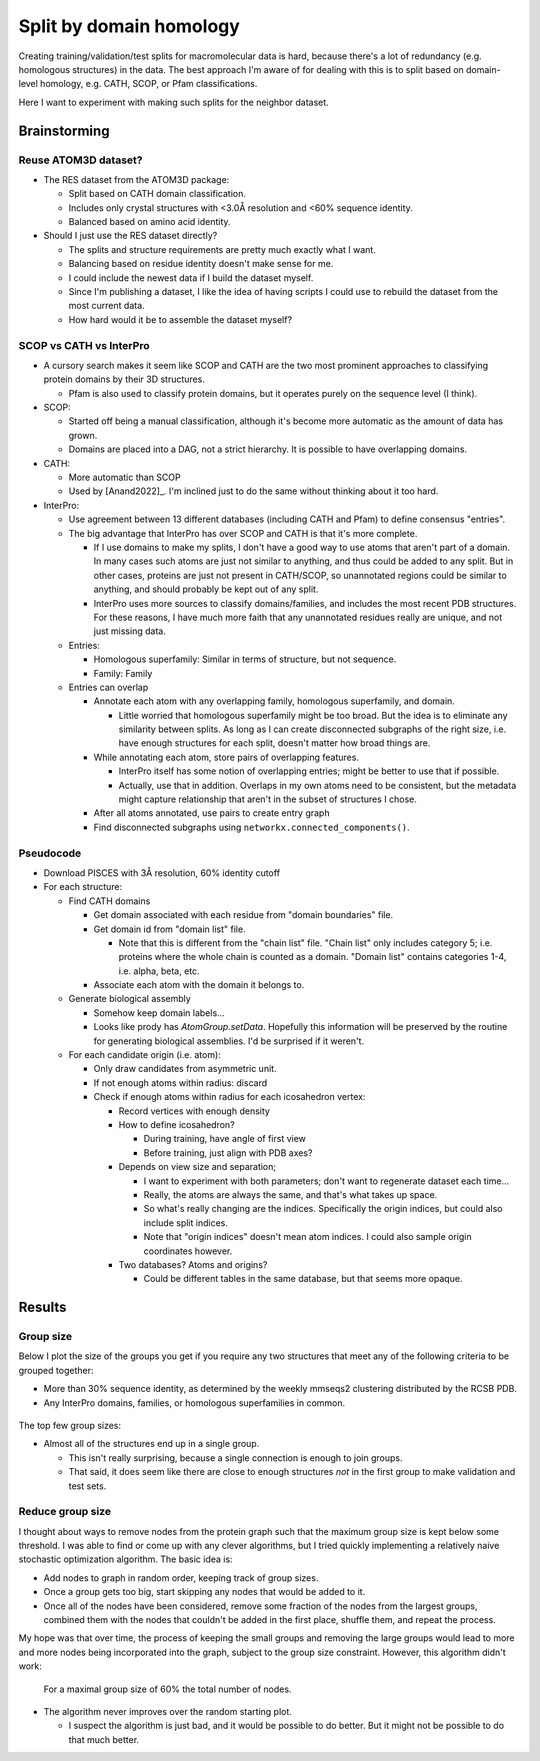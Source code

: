 ************************
Split by domain homology
************************

Creating training/validation/test splits for macromolecular data is hard, 
because there's a lot of redundancy (e.g. homologous structures) in the data.  
The best approach I'm aware of for dealing with this is to split based on 
domain-level homology, e.g.  CATH, SCOP, or Pfam classifications.

Here I want to experiment with making such splits for the neighbor dataset.  

Brainstorming
=============

Reuse ATOM3D dataset?
---------------------
- The RES dataset from the ATOM3D package:
  
  - Split based on CATH domain classification.
  - Includes only crystal structures with <3.0Å resolution and <60% sequence 
    identity.
  - Balanced based on amino acid identity.

- Should I just use the RES dataset directly?

  - The splits and structure requirements are pretty much exactly what I want.

  - Balancing based on residue identity doesn't make sense for me.

  - I could include the newest data if I build the dataset myself.

  - Since I'm publishing a dataset, I like the idea of having scripts I could 
    use to rebuild the dataset from the most current data.

  - How hard would it be to assemble the dataset myself?

SCOP vs CATH vs InterPro
------------------------
- A cursory search makes it seem like SCOP and CATH are the two most prominent 
  approaches to classifying protein domains by their 3D structures.

  - Pfam is also used to classify protein domains, but it operates purely on 
    the sequence level (I think).

- SCOP:

  - Started off being a manual classification, although it's become more 
    automatic as the amount of data has grown.

  - Domains are placed into a DAG, not a strict hierarchy.  It is possible to 
    have overlapping domains.

- CATH:

  - More automatic than SCOP

  - Used by [Anand2022]_.  I'm inclined just to do the same without thinking 
    about it too hard.

- InterPro:

  - Use agreement between 13 different databases (including CATH and Pfam) to 
    define consensus "entries".

  - The big advantage that InterPro has over SCOP and CATH is that it's more 
    complete.

    - If I use domains to make my splits, I don't have a good way to use atoms 
      that aren't part of a domain.  In many cases such atoms are just not 
      similar to anything, and thus could be added to any split.  But in other 
      cases, proteins are just not present in CATH/SCOP, so unannotated regions 
      could be similar to anything, and should probably be kept out of any 
      split.

    - InterPro uses more sources to classify domains/families, and includes the 
      most recent PDB structures.  For these reasons, I have much more faith 
      that any unannotated residues really are unique, and not just missing 
      data.

  - Entries:

    - Homologous superfamily: Similar in terms of structure, but not sequence.

    - Family: Family

  - Entries can overlap

    - Annotate each atom with any overlapping family, homologous superfamily, 
      and domain.

      - Little worried that homologous superfamily might be too broad.  But the 
        idea is to eliminate any similarity between splits.  As long as I can 
        create disconnected subgraphs of the right size, i.e. have enough 
        structures for each split, doesn't matter how broad things are.

    - While annotating each atom, store pairs of overlapping features.

      - InterPro itself has some notion of overlapping entries; might be better 
        to use that if possible.

      - Actually, use that in addition.  Overlaps in my own atoms need to be 
        consistent, but the metadata might capture relationship that aren't in 
        the subset of structures I chose.

    - After all atoms annotated, use pairs to create entry graph

    - Find disconnected subgraphs using ``networkx.connected_components()``.

Pseudocode
----------
- Download PISCES with 3Å resolution, 60% identity cutoff

- For each structure:

  - Find CATH domains

    - Get domain associated with each residue from "domain boundaries" file.

    - Get domain id from "domain list" file.

      - Note that this is different from the "chain list" file.  "Chain list" 
        only includes category 5; i.e. proteins where the whole chain is 
        counted as a domain.  "Domain list" contains categories 1-4, i.e.  
        alpha, beta, etc.

    - Associate each atom with the domain it belongs to.

  - Generate biological assembly

    - Somehow keep domain labels...
    - Looks like prody has `AtomGroup.setData`.  Hopefully this information 
      will be preserved by the routine for generating biological assemblies.  
      I'd be surprised if it weren't.

  - For each candidate origin (i.e. atom):

    - Only draw candidates from asymmetric unit.

    - If not enough atoms within radius: discard

    - Check if enough atoms within radius for each icosahedron vertex:

      - Record vertices with enough density

      - How to define icosahedron?

        - During training, have angle of first view

        - Before training, just align with PDB axes?

      - Depends on view size and separation; 

        - I want to experiment with both parameters; don't want to regenerate 
          dataset each time...

        - Really, the atoms are always the same, and that's what takes up 
          space.

        - So what's really changing are the indices.  Specifically the origin 
          indices, but could also include split indices.

        - Note that "origin indices" doesn't mean atom indices.  I could also 
          sample origin coordinates however.

      - Two databases?  Atoms and origins?

        - Could be different tables in the same database, but that seems more 
          opaque.


Results
=======

Group size
----------
Below I plot the size of the groups you get if you require any two structures 
that meet any of the following criteria to be grouped together:

- More than 30% sequence identity, as determined by the weekly mmseqs2 
  clustering distributed by the RCSB PDB.
 
- Any InterPro domains, families, or homologous superfamilies in common.

.. figure:: pdb_graph_component_sizes.svg

The top few group sizes:

.. datatable:: pdb_graph_component_sizes.xlsx

- Almost all of the structures end up in a single group.

  - This isn't really surprising, because a single connection is enough to join 
    groups.

  - That said, it does seem like there are close to enough structures *not* in 
    the first group to make validation and test sets.

Reduce group size
-----------------
I thought about ways to remove nodes from the protein graph such that the 
maximum group size is kept below some threshold.  I was able to find or come up 
with any clever algorithms, but I tried quickly implementing a relatively naive 
stochastic optimization algorithm.  The basic idea is:

- Add nodes to graph in random order, keeping track of group sizes.

- Once a group gets too big, start skipping any nodes that would be added to 
  it.

- Once all of the nodes have been considered, remove some fraction of the nodes 
  from the largest groups, combined them with the nodes that couldn't be added 
  in the first place, shuffle them, and repeat the process.

My hope was that over time, the process of keeping the small groups and 
removing the large groups would lead to more and more nodes being incorporated 
into the graph, subject to the group size constraint.  However, this algorithm 
didn't work:

.. figure:: split_pdb_graph.svg

  For a maximal group size of 60% the total number of nodes.

- The algorithm never improves over the random starting plot.

  - I suspect the algorithm is just bad, and it would be possible to do better.  
    But it might not be possible to do that much better.
